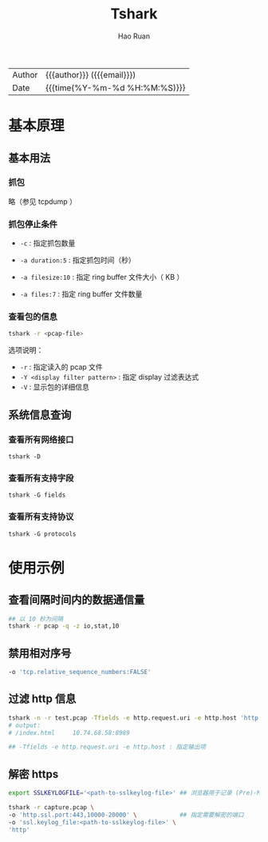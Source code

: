 #+TITLE:     Tshark
#+AUTHOR:    Hao Ruan
#+EMAIL:     haoru@cisco.com
#+LANGUAGE:  en
#+LINK_HOME: http://www.github.com/ruanhao
#+OPTIONS: h:6 html-postamble:nil html-preamble:t tex:t f:t ^:nil
#+HTML_DOCTYPE: <!DOCTYPE html>
#+HTML_HEAD: <link href="http://fonts.googleapis.com/css?family=Roboto+Slab:400,700|Inconsolata:400,700" rel="stylesheet" type="text/css" />
#+HTML_HEAD: <link href="../org-html-themes/css/style.css" rel="stylesheet" type="text/css" />
#+HTML: <div class="outline-2" id="meta">
| Author   | {{{author}}} ({{{email}}})    |
| Date     | {{{time(%Y-%m-%d %H:%M:%S)}}} |
#+HTML: </div>
#+TOC: headlines 3
#+STARTUP:   showall


* 基本原理

** 基本用法

*** 抓包

略（参见 tcpdump ）


*** 抓包停止条件

- =-c= : 指定抓包数量

- =-a duration:5= : 指定抓包时间（秒）

- =-a filesize:10= : 指定 ring buffer 文件大小（ KB ）

- =-a files:7= : 指定 ring buffer 文件数量

*** 查看包的信息

#+BEGIN_SRC sh
  tshark -r <pcap-file>
#+END_SRC


选项说明：

- =-r= : 指定读入的 pcap 文件
- =-Y <display filter pattern>= : 指定 display 过滤表达式
- =-V= : 显示包的详细信息


** 系统信息查询

*** 查看所有网络接口

=tshark -D=

*** 查看所有支持字段

=tshark -G fields=

*** 查看所有支持协议

=tshark -G protocols=



* 使用示例

** 查看间隔时间内的数据通信量

#+BEGIN_SRC sh
  ## 以 10 秒为间隔
  tshark -r pcap -q -z io,stat,10
#+END_SRC

** 禁用相对序号

#+BEGIN_SRC sh
  -o 'tcp.relative_sequence_numbers:FALSE'
#+END_SRC

** 过滤 http 信息

#+BEGIN_SRC sh
  tshark -n -r test.pcap -Tfields -e http.request.uri -e http.host 'http'
  # output:
  # /index.html     10.74.68.58:8989

  ## -Tfields -e http.request.uri -e http.host : 指定输出项
#+END_SRC

** 解密 https

#+BEGIN_SRC sh
  export SSLKEYLOGFILE='<path-to-sslkeylog-file>' ## 浏览器用于记录 (Pre)-Master-Secret

  tshark -r capture.pcap \
  -o 'http.ssl.port:443,10000-20000' \            ## 指定需要解密的端口
  -o 'ssl.keylog_file:<path-to-sslkeylog-file>' \
  'http'
#+END_SRC
